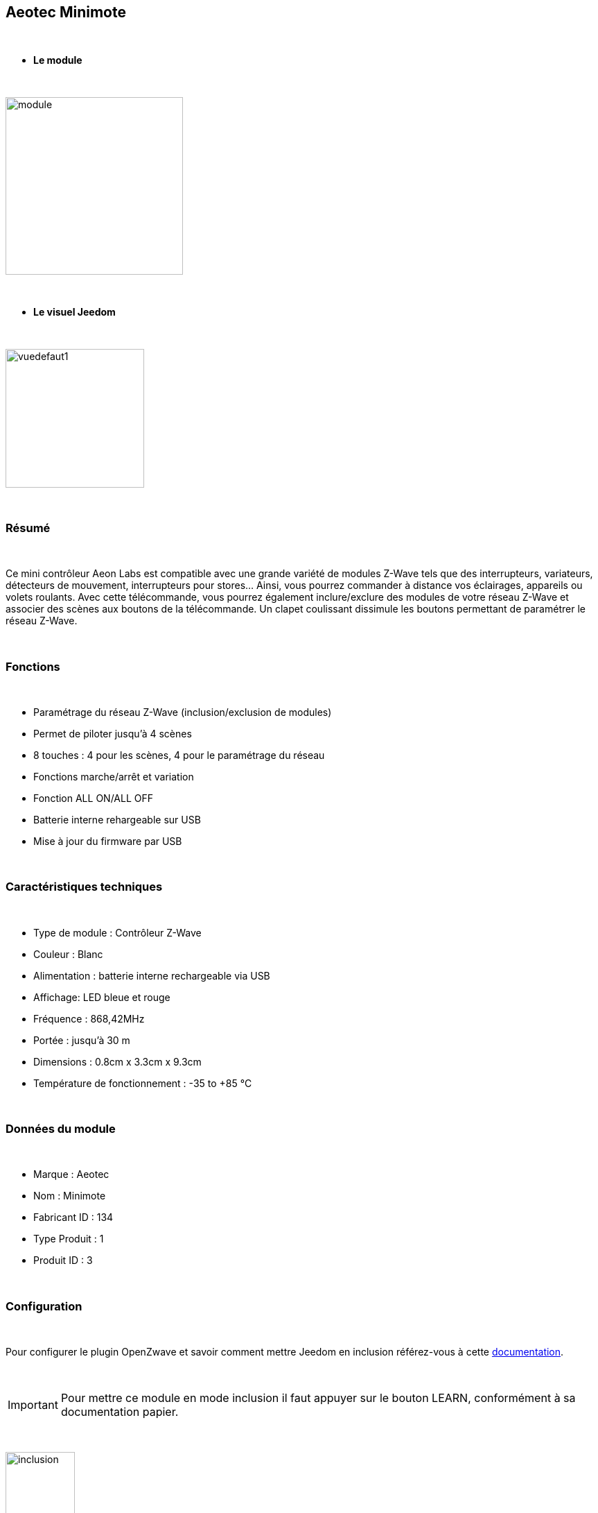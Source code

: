 :icons:
== Aeotec Minimote

{nbsp} +


* *Le module*

{nbsp} +


image::../images/aeotec.minimote/module.jpg[width=256,align="center"]

{nbsp} +


* *Le visuel Jeedom*

{nbsp} +


image::../images/aeotec.minimote/vuedefaut1.jpg[width=200,align="center"]

{nbsp} +

=== Résumé

{nbsp} +

Ce mini contrôleur Aeon Labs est compatible avec une grande variété de modules Z-Wave tels que des interrupteurs, variateurs, détecteurs de mouvement, interrupteurs pour stores... Ainsi, vous pourrez commander à distance vos éclairages, appareils ou volets roulants.
Avec cette télécommande, vous pourrez également inclure/exclure des modules de votre réseau Z-Wave et associer des scènes aux boutons de la télécommande. Un clapet coulissant dissimule les boutons permettant de paramétrer le réseau Z-Wave.

{nbsp} +

=== Fonctions

{nbsp} +

* Paramétrage du réseau Z-Wave (inclusion/exclusion de modules)
* Permet de piloter jusqu'à 4 scènes
* 8 touches : 4 pour les scènes, 4 pour le paramétrage du réseau
* Fonctions marche/arrêt et variation
* Fonction ALL ON/ALL OFF
* Batterie interne rehargeable sur USB
* Mise à jour du firmware par USB

{nbsp} +


=== Caractéristiques techniques

{nbsp} +


* Type de module : Contrôleur Z-Wave
* Couleur : Blanc
* Alimentation : batterie interne rechargeable via USB
* Affichage: LED bleue et rouge
* Fréquence : 868,42MHz 
* Portée : jusqu'à 30 m
* Dimensions : 0.8cm x 3.3cm x 9.3cm
* Température de fonctionnement : -35 to +85 °C

{nbsp} +


=== Données du module

{nbsp} +


* Marque : Aeotec
* Nom : Minimote
* Fabricant ID : 134
* Type Produit : 1
* Produit ID : 3

{nbsp} +

=== Configuration

{nbsp} +

Pour configurer le plugin OpenZwave et savoir comment mettre Jeedom en inclusion référez-vous à cette link:https://jeedom.fr/doc/documentation/plugins/openzwave/fr_FR/openzwave.html[documentation].

{nbsp} +

[icon="../images/plugin/important.png"]
[IMPORTANT]
Pour mettre ce module en mode inclusion il faut appuyer sur le bouton LEARN, conformément à sa documentation papier.

{nbsp} +

image::../images/aeotec.minimote/inclusion.jpg[width=100,align="center"]

{nbsp} +

[underline]#Une fois inclus vous devriez obtenir ceci :#

{nbsp} +

image::../images/aeotec.minimote/information.jpg[Plugin Zwave,align="center"]

{nbsp} +


==== Commandes

{nbsp} +


Une fois le module reconnu, les commandes associées au module seront disponibles.

{nbsp} +


image::../images/aeotec.minimote/commandes.jpg[Commandes,align="center"]

{nbsp} +


[underline]#Voici la liste des commandes :#

{nbsp} +


* Boutons : c'est la commande qui remontera le bouton appuyé

1 : Bouton 1 appui court

2 : Bouton 1 appui long

3 : Bouton 2 appuis courts

4 : Bouton 2 appuis longs

5 : Bouton 3 appuis courts

6 : Bouton 3 appuis longs

7 : Bouton 4 appuis courts

8 : Bouton 4 appuis longs

{nbsp} +

==== Configuration du module

{nbsp} +

[icon="../images/plugin/important.png"]
[IMPORTANT]
Lors d'une première inclusion réveillez toujours le module juste après l'inclusion.


{nbsp} +


Ensuite si vous voulez effectuer la configuration du module en fonction de votre installation,
il faut pour cela passer par la bouton "Configuration" du plugin OpenZwave de Jeedom.

{nbsp} +


image::../images/plugin/bouton_configuration.jpg[Configuration plugin Zwave,align="center"]

{nbsp} +


[underline]#Vous arriverez sur cette page# (après avoir cliqué sur l'onglet paramètres)

{nbsp} +



image::../images/aeotec.minimote/config1.jpg[Config1,align="center"]

{nbsp} +


[underline]#Détails des paramètres :#

{nbsp} +

* 241: mode de fonctionnement du bouton 1 (laisser par défaut)
* 242: mode de fonctionnement du bouton 2 (laisser par défaut)
* 243: mode de fonctionnement du bouton 3 (laisser par défaut)
* 244: mode de fonctionnement du bouton 4 (laisser par défaut)
* 250: mode de fonctionnement de la télécommande (absolument laisser Scene pour s'en servir en télécommande)

{nbsp} +

==== Groupes

{nbsp} +

Ce module possède quatre groupes d'association, aucun n'est nécessaire pour s'en servir en télécommande dans Jeedom.

{nbsp} +


image::../images/aeotec.minimote/groupe.jpg[Groupe]

{nbsp} +


=== Bon à savoir

{nbsp} +


==== Spécificités

=== Wakeup

{nbsp} +


Pour réveiller ce module il y a une seule et unique façon de procéder :

* rester appuyé 3 secondes sur le bouton LEARN

{nbsp} +


=== F.A.Q.

{nbsp} +


[panel,primary]
.J'ai l'impression que le module ne se réveille pas.
--
Ce module se réveille en restant appuyé 3 secondes sur le bouton LEARN.
--

{nbsp} +

[panel,primary]
.J'ai changé la configuration mais elle n'est pas prise en compte.
--
Ce module est un module sur batterie, la nouvelle configuration ne sera prise en compte que si vous réveillez la télécommande.
--

{nbsp} +

=== Note importante
{nbsp} +


[icon="../images/plugin/important.png"]
[IMPORTANT]
[underline]#Il faut réveiller le module :#
 après son inclusion, après un changement de la configuration
, après un changement de wakeup, après un changement des groupes d'association

{nbsp} +

#_@sarakha63_#